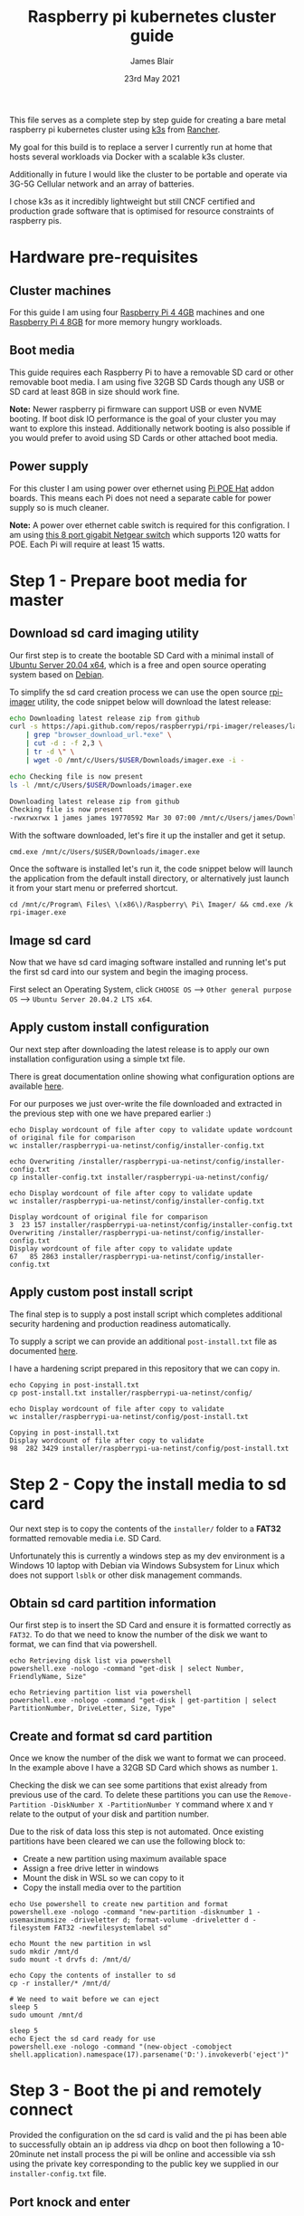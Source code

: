 # -*- ii: ii; -*-
#+TITLE: Raspberry pi kubernetes cluster guide
#+AUTHOR: James Blair
#+EMAIL: mail@jamesblair.net
#+DATE: 23rd May 2021


This file serves as a complete step by step guide for creating a bare metal raspberry pi kubernetes cluster using [[https://k3s.io/][k3s]] from [[https://rancher.com/][Rancher]].

My goal for this build is to replace a server I currently run at home that hosts several workloads via Docker with a scalable k3s cluster.

Additionally in future I would like the cluster to be portable and operate via 3G-5G Cellular network and an array of batteries.

I chose k3s as it incredibly lightweight but still CNCF certified and production grade software that is optimised for resource constraints of raspberry pis.


* Hardware pre-requisites

** Cluster machines

For this guide I am using four [[https://www.pishop.us/product/raspberry-pi-4-model-b-4gb/][Raspberry Pi 4 4GB]] machines and one [[https://www.pbtech.co.nz/product/SEVRBP0267/Raspberry-Pi-4-Model-B-8GB-LPDDR4-Quad-Core-Cortex][Raspberry Pi 4 8GB]] for more memory hungry workloads.


** Boot media

This guide requires each Raspberry Pi to have a removable SD card or other removable boot media.  I am using five 32GB SD Cards though any USB or SD card at least 8GB in size should work fine.

*Note:* Newer raspberry pi firmware can support USB or even NVME booting. If boot disk IO performance is the goal of your cluster you may want to explore this instead. Additionally network booting is also possible if you would prefer to avoid using SD Cards or other attached boot media.


** Power supply

For this cluster I am using power over ethernet using [[https://www.pbtech.co.nz/product/SEVRBP0184/Raspberry-Pi-Add-On-Board-Power-over-Ethernet-PoE][Pi POE Hat]] addon boards. This means each Pi does not need a separate cable for power supply so is much cleaner.

*Note:* A power over ethernet cable switch is required for this configration. I am using [[https://www.pbtech.co.nz/product/SWHNGR1208120/NETGEAR-ProSAFE-GS108PP-8-Port-Gigabit-Unmanaged-P][this 8 port gigabit Netgear switch]] which supports 120 watts for POE.  Each Pi will require at least 15 watts.


* Step 1 - Prepare boot media for master 

** Download sd card imaging utility

Our first step is to create the bootable SD Card with a minimal install of [[https://ubuntu.com/download/raspberry-pi][Ubuntu Server 20.04 x64]], which is a free and open source operating system based on [[https://www.debian.org/][Debian]].

To simplify the sd card creation process we can use the open source [[https://github.com/raspberrypi/rpi-imager][rpi-imager]] utility, the code snippet below will download the latest release:

#+NAME: Download rpi-imager utility
#+begin_src bash
  echo Downloading latest release zip from github
  curl -s https://api.github.com/repos/raspberrypi/rpi-imager/releases/latest \
      | grep "browser_download_url.*exe" \
      | cut -d : -f 2,3 \
      | tr -d \" \
      | wget -O /mnt/c/Users/$USER/Downloads/imager.exe -i -

  echo Checking file is now present
  ls -l /mnt/c/Users/$USER/Downloads/imager.exe
#+end_src

#+RESULTS: Download rpi-imager utility
#+begin_src bash
Downloading latest release zip from github
Checking file is now present
-rwxrwxrwx 1 james james 19770592 Mar 30 07:00 /mnt/c/Users/james/Downloads/imager.exe
#+end_src

With the software downloaded, let's fire it up the installer and get it setup.

#+NAME: Open imager software installer
#+begin_src shell :results silent
cmd.exe /mnt/c/Users/$USER/Downloads/imager.exe
#+end_src

Once the software is installed let's run it, the code snippet below will launch the application from the default install directory, or alternatively just launch it from your start menu or preferred shortcut.

#+NAME: Launch rpi-imager utility
#+begin_src shell :results silent
cd /mnt/c/Program\ Files\ \(x86\)/Raspberry\ Pi\ Imager/ && cmd.exe /k rpi-imager.exe
#+end_src


** Image sd card

Now that we have sd card imaging software installed and running let's put the first sd card into our system and begin the imaging process.

First select an Operating System, click ~CHOOSE OS~ --> ~Other general purpose OS~ --> ~Ubuntu Server 20.04.2 LTS x64~.

[[./images/imager-distribution.png]]

** Apply custom install configuration

Our next step after downloading the latest release is to apply our own installation configuration using a simple txt file.

There is great documentation online showing what configuration options are available [[https://github.com/malignus/raspberrypi-ua-netinst/blob/master/doc/INSTALL_CUSTOM.md][here]].

For our purposes we just over-write the file downloaded and extracted in the previous step with one we have prepared earlier :)

#+NAME: Overwrite installer configuration file
#+begin_src tmate
echo Display wordcount of file after copy to validate update wordcount of original file for comparison
wc installer/raspberrypi-ua-netinst/config/installer-config.txt

echo Overwriting /installer/raspberrypi-ua-netinst/config/installer-config.txt
cp installer-config.txt installer/raspberrypi-ua-netinst/config/

echo Display wordcount of file after copy to validate update
wc installer/raspberrypi-ua-netinst/config/installer-config.txt
#+end_src

#+RESULTS: Overwrite installer configuration file
#+begin_example
Display wordcount of original file for comparison
3  23 157 installer/raspberrypi-ua-netinst/config/installer-config.txt
Overwriting /installer/raspberrypi-ua-netinst/config/installer-config.txt
Display wordcount of file after copy to validate update
67   85 2863 installer/raspberrypi-ua-netinst/config/installer-config.txt
#+end_example


** Apply custom post install script

The final step is to supply a post install script which completes additional security hardening and production readiness automatically.

To supply a script we can provide an additional ~post-install.txt~ file as documented [[https://github.com/FooDeas/raspberrypi-ua-netinst/blob/devel/doc/INSTALL_ADVANCED.md][here]].

I have a hardening script prepared in this repository that we can copy in.

#+NAME: Copy in post-install script
#+begin_src tmate
echo Copying in post-install.txt
cp post-install.txt installer/raspberrypi-ua-netinst/config/

echo Display wordcount of file after copy to validate
wc installer/raspberrypi-ua-netinst/config/post-install.txt
#+end_src

#+RESULTS: Copy in post-install script
#+begin_example
Copying in post-install.txt
Display wordcount of file after copy to validate
98  282 3429 installer/raspberrypi-ua-netinst/config/post-install.txt
#+end_example


* Step 2 - Copy the install media to sd card

Our next step is to copy the contents of the ~installer/~ folder to a *FAT32* formatted removable media i.e. SD Card.

Unfortunately this is currently a windows step as my dev environment is a Windows 10 laptop with Debian via Windows Subsystem for Linux which does not support ~lsblk~ or other disk management commands.

** Obtain sd card partition information

Our first step is to insert the SD Card and ensure it is formatted correctly as ~FAT32~.  To do that we need to know the number of the disk we want to format, we can find that via powershell.

#+NAME: Get disks via windows powershell
#+begin_src tmate
echo Retrieving disk list via powershell
powershell.exe -nologo -command "get-disk | select Number, FriendlyName, Size"
#+end_src

#+NAME: Get partitions via windows powershell
#+begin_src tmate
echo Retrieving partition list via powershell
powershell.exe -nologo -command "get-disk | get-partition | select PartitionNumber, DriveLetter, Size, Type"
#+end_src


** Create and format sd card partition

Once we know the number of the disk we want to format we can proceed. In the example above I have a 32GB SD Card which shows as number ~1~.

Checking the disk we can see some partitions that exist already from previous use of the card.  To delete these partitions you can use the ~Remove-Partition -DiskNumber X -PartitionNumber Y~ command where ~X~ and ~Y~ relate to the output of your disk and partition number.

Due to the risk of data loss this step is not automated. Once existing partitions have been cleared we can use the following block to:
  - Create a new partition using maximum available space
  - Assign a free drive letter in windows
  - Mount the disk in WSL so we can copy to it
  - Copy the install media over to the partition 

#+NAME: Create sd card partition
#+begin_src tmate
echo Use powershell to create new partition and format
powershell.exe -nologo -command "new-partition -disknumber 1 -usemaximumsize -driveletter d; format-volume -driveletter d -filesystem FAT32 -newfilesystemlabel sd"
#+end_src

#+NAME: Mount and copy the new media
#+begin_src tmate
echo Mount the new partition in wsl
sudo mkdir /mnt/d
sudo mount -t drvfs d: /mnt/d/

echo Copy the contents of installer to sd
cp -r installer/* /mnt/d/
  
# We need to wait before we can eject
sleep 5
sudo umount /mnt/d

sleep 5
echo Eject the sd card ready for use
powershell.exe -nologo -command "(new-object -comobject shell.application).namespace(17).parsename('D:').invokeverb('eject')"
#+end_src


* Step 3 - Boot the pi and remotely connect

Provided the configuration on the sd card is valid and the pi has been able to successfully obtain an ip address via dhcp on boot then following a 10-20minute net install process the pi will be online and accessible via ssh using the private key corresponding to the public key we supplied in our ~installer-config.txt~ file.
  
** Port knock and enter

Now we can port knock and connect.

Note: There seems to be a tiny delay required between port knocks being transmitted and ssh being able to connect which is why a short sleep is included in the knock and enter command.

#+NAME: Knock and enter
#+begin_src tmate
# Setup machine variables
export port=2124
export machineip=192.168.1.124
export knocksequence="[SEQUENCE HERE]"
  
# Gather ssh keys if not already known
ssh-keyscan -p $port $machineip >> ~/.ssh/known_hosts
 
# Knock and enter
knock $machineip $knocksequence && sleep 2 && ssh -p $port $machineip
#+end_src


* Step 4 - Configure distributed storage

One of the goals for this raspberry pi cluster is to run with distributed storage, rather than a traditional single device raid array that the server this cluster is replacing is currently running.

The reason I'm interested in this is primarily to explore options for greater hardware redunancy and reliability in the event that a node may go down within the cluster.

** Format and mount storage volumes

Now that our machines are online and we have connected we can setup our storage cluster.

For a distributed storage cluster we are using [[https://www.gluster.org/][glusterfs]]. As part of our earlier setup gluster was automatically installed.  We just need to configure it.

Our first step is to ensure our storage drives attached to our raspberry pi's are formatted. In our case our drives are all showing as ~/dev/sda~ with no existing partitions, ensure you review your situation with ~lsblk~ first and ajdust the commands below as neccessary!

#+NAME: Format and mount storage bricks
#+begin_src tmate
# Format the /dev/sda1 partition as xfs
sudo mkfs.xfs -i size=512 /dev/sda1
  
# Make the mount point directory
sudo mkdir -p /data/brick1

# Update fstab to ensure the mount will resume on boot
echo '/dev/sda1 /data/brick1 xfs defaults 1 2' | sudo tee -a /etc/fstab
  
# Mount the new filesystem now
sudo mount -a && sudo mount
#+end_src


** Configure firewall rules

The gluster processes on the nodes need to be able to communicate with each other. To simplify this setup, configure the [[https://en.wikipedia.org/wiki/Iptables][iptables]] firewall on each node to accept all traffic from the other node(s).

In our four node cluster this means ensuring we have rules present for all nodes. Adjust as neccessary for the requirements of your cluster!

#+NAME: Setup firewall rules for inter cluster communication
#+begin_src tmate
# Add the firewall rules
sudo iptables -I INPUT -p all -s 192.168.1.122 -j ACCEPT
sudo iptables -I INPUT -p all -s 192.168.1.124 -j ACCEPT
sudo iptables -I INPUT -p all -s 192.168.1.126 -j ACCEPT
sudo iptables -I INPUT -p all -s 192.168.1.128 -j ACCEPT
sudo iptables -I INPUT -p all -s 192.168.1.130 -j ACCEPT
  
# Ensure these are saved permanently
sudo netfilter-persistent save
#+end_src


** Ensure the daemon is running

Next we need to ensure the glusterfs daemon is enabled and started.

#+NAME: Ensure glusterd is enabled and running
#+begin_src tmate
# Ensure the gluster service starts on boot
sudo systemctl enable glusterd

# Start the gluster service now
sudo systemctl start glusterd

# Check the service status to confirm running
sudo systemctl status glusterd
#+end_src


** Test connectivity between peers

Now we're ready to test connectivity between all the gluster peers.
  
#+NAME: Complete cluster probes
#+begin_src tmate
# Complete the peer probes
sudo gluster peer probe 192.168.1.122
sudo gluster peer probe 192.168.1.124
sudo gluster peer probe 192.168.1.126
sudo gluster peer probe 192.168.1.128
sudo gluster peer probe 192.168.1.130

# Validate the peer status
sudo gluster peer status
#+end_src


** Setup gluster volume

Provided connectivity was established successfully you are now ready to setup a gluster volume.

*Note:* The ~gluster volume create~ command only needs to be run from any one node.

#+NAME: Setup gluster volume
#+begin_src shell :wrap example
# Create the gluster volume folder (all nodes)
sudo mkdir -p /data/brick1/jammaraid

# Create the gluster volume itself (one node)
sudo gluster volume create jammaraid 192.168.1.122:/data/brick1/jammaraid 192.168.1.124:/data/brick1/jammaraid 192.168.1.126:/data/brick1/jammaraid 192.168.1.128:/data/brick1/jammaraid force

# Ensure the volume is started
sudo gluster volume start jammaraid

# Confirm the volume has been created
sudo gluster volume info
#+end_src


** Mount and use the new volume

Now that the gluster volume has been created and started we can mount it within each node so it is accessible for use :)

#+NAME: Mount the gluster volume
#+begin_src tmate
# Create the gluster volume mount point
sudo mkdir -p /media/raid
 
# Mount the volume
sudo mount -t glusterfs localhost:jammaraid /media/raid
#+end_src


* Step 5 - Create kubernetes cluster

Now can begin installing [[http://k3s.io/][k3s]] on each of the cluster nodes, and then join them into one compute cluster. This will set us up to be able to deploy workloads to that kubernetes cluster.

** Download k3s setup binary

Our first step is to download the latest ~k3s-armhf~ setup binary from github. Repeat the steps below for each potential cluster node.

#+NAME: Knock and enter
#+begin_src tmate
# Setup machine variables
export port=2128
export machineip=192.168.1.128 
export knocksequence="[SEQUENCE HERE]"

# Gather ssh keys if not already known
ssh-keyscan -p $port $machineip >> ~/.ssh/known_hosts

# Knock and enter
knock $machineip $knocksequence && sleep 2 && ssh -p $port $machineip 
#+end_src

#+NAME: Download latest setup binary
#+begin_src tmate :wrap example
# Download the latest release dynamically
curl -s https://api.github.com/repos/rancher/k3s/releases/latest \
      | grep "browser_download_url.*k3s-armhf" \
      | cut -d : -f 2,3 \
      | tr -d \" \
      | wget -i -

# Make it executable
chmod +x k3s-armhf

# Leave the node
exit
#+end_src


** Initialise the cluster

Our next step we only run on the one node that will operate as our cluster master. K3s provides an installation script that is a convenient way to install it as a service on systemd or openrc based systems. This script is available at https://get.k3s.io. 

After running this installation:

 * The ~k3s~ service will be configured to automatically restart after node reboots or if the process crashes or is killed.
 * Additional utilities will be installed, including ~kubectl~, ~crictl~, ~ctr~, ~k3s-killall.sh~, and ~k3s-uninstall.sh~.
 * A ~kubeconfig~ file will be written to ~/etc/rancher/k3s/k3s.yaml~ and the kubectl installed by K3s will automatically use it.

First step, let's login to our chosen master.

#+NAME: Knock and enter
#+begin_src tmate
# Setup machine variables
export port=2124
export machineip=192.168.1.124
export knocksequence="[SEQUENCE HERE]"

# Gather ssh keys if not already known
ssh-keyscan -p $port $machineip >> ~/.ssh/known_hosts

# Knock and enter
knock $machineip $knocksequence && sleep 2 && ssh -p $port $machineip 
#+end_src


Once we have logged in we can run the install script.

#+NAME: Initialise the master node
#+begin_src tmate
curl -sfL https://get.k3s.io | sh -
#+end_src


Once our master has been deployed by the installation script we can check ~kubectl~ to ensure they are listed as expected.

#+NAME: Check cluster nodes
#+begin_src tmate
# Check kubectl
sudo kubectl get nodes

# Obtain cluster token
sudo cat /var/lib/rancher/k3s/server/node-token
#+end_src


** Join worker nodes

Once we have established our cluster masters we need to join workers into the cluster. To install on worker nodes and add them to the cluster, run the installation script with the K3S_URL and K3S_TOKEN environment variables. 

Repeat the steps below for each worker node, ensuring the node port, machineip and knocksequence are set correctly. 

#+NAME: Knock and enter
#+begin_src tmate
# Setup machine variables
export port=2128
export machineip=192.168.1.128
export knocksequence="[SEQUENCE HERE]"

# Gather ssh keys if not already known
ssh-keyscan -p $port $machineip >> ~/.ssh/known_hosts

# Knock and enter
knock $machineip $knocksequence && sleep 2 && ssh -p $port $machineip 
#+end_src

#+NAME: Join worker
#+begin_src tmate
# Set environment variables
export K3S_URL=https://192.168.1.124:6443
export K3S_TOKEN=[TOKEN_HERE]

# Run the installation script
curl -sfL https://get.k3s.io | sh -

# Leave the worker
exit
#+end_src


** Check the cluster status

Once all workers have been joined lets hop back onto the master and confirm that all nodes are listed as expected.

#+NAME: Knock and enter
#+begin_src tmate
# Setup machine variables
export port=2124
export machineip=192.168.1.124
export knocksequence="[SEQUENCE HERE]"

# Gather ssh keys if not already known
ssh-keyscan -p $port $machineip >> ~/.ssh/known_hosts

# Knock and enter
knock $machineip $knocksequence && sleep 2 && ssh -p $port $machineip 
#+end_src


#+NAME: Check cluster nodes
#+begin_src tmate
# Check kubectl
sudo kubectl get nodes
#+end_src


* Step 6 - Deploy a service

With our cluster now running, now we can take it for a spin! Let's deploy a simple service. We'll deploy figlet which will take a body over HTTP on port 8080 and return an ASCII-formatted string.

We'll need to be logged into our cluster master to do this.

#+NAME: Create the service
#+begin_src tmate
cat <<EOF > openfaas-figlet-svc.yaml
apiVersion: v1
kind: Service
metadata:
  name: openfaas-figlet
  labels:
    app: openfaas-figlet
spec:
  type: NodePort
  ports:
    - port: 8080
      protocol: TCP
      targetPort: 8080
      nodePort: 31111
  selector:
    app: openfaas-figlet
EOF
#+end_src
